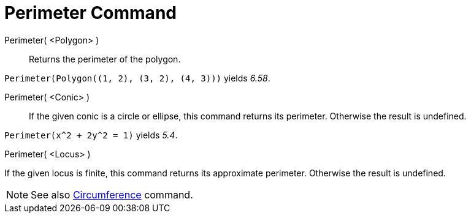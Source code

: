 = Perimeter Command

Perimeter( <Polygon> )::
  Returns the perimeter of the polygon.

[EXAMPLE]
====

`++Perimeter(Polygon((1, 2), (3, 2), (4, 3)))++` yields _6.58_.

====

Perimeter( <Conic> )::
  If the given conic is a circle or ellipse, this command returns its perimeter. Otherwise the result is undefined.

[EXAMPLE]
====

`++Perimeter(x^2 + 2y^2 = 1)++` yields _5.4_.

====

Perimeter( <Locus> )

If the given locus is finite, this command returns its approximate perimeter. Otherwise the result is undefined.

[NOTE]
====

See also xref:/commands/Circumference.adoc[Circumference] command.

====
